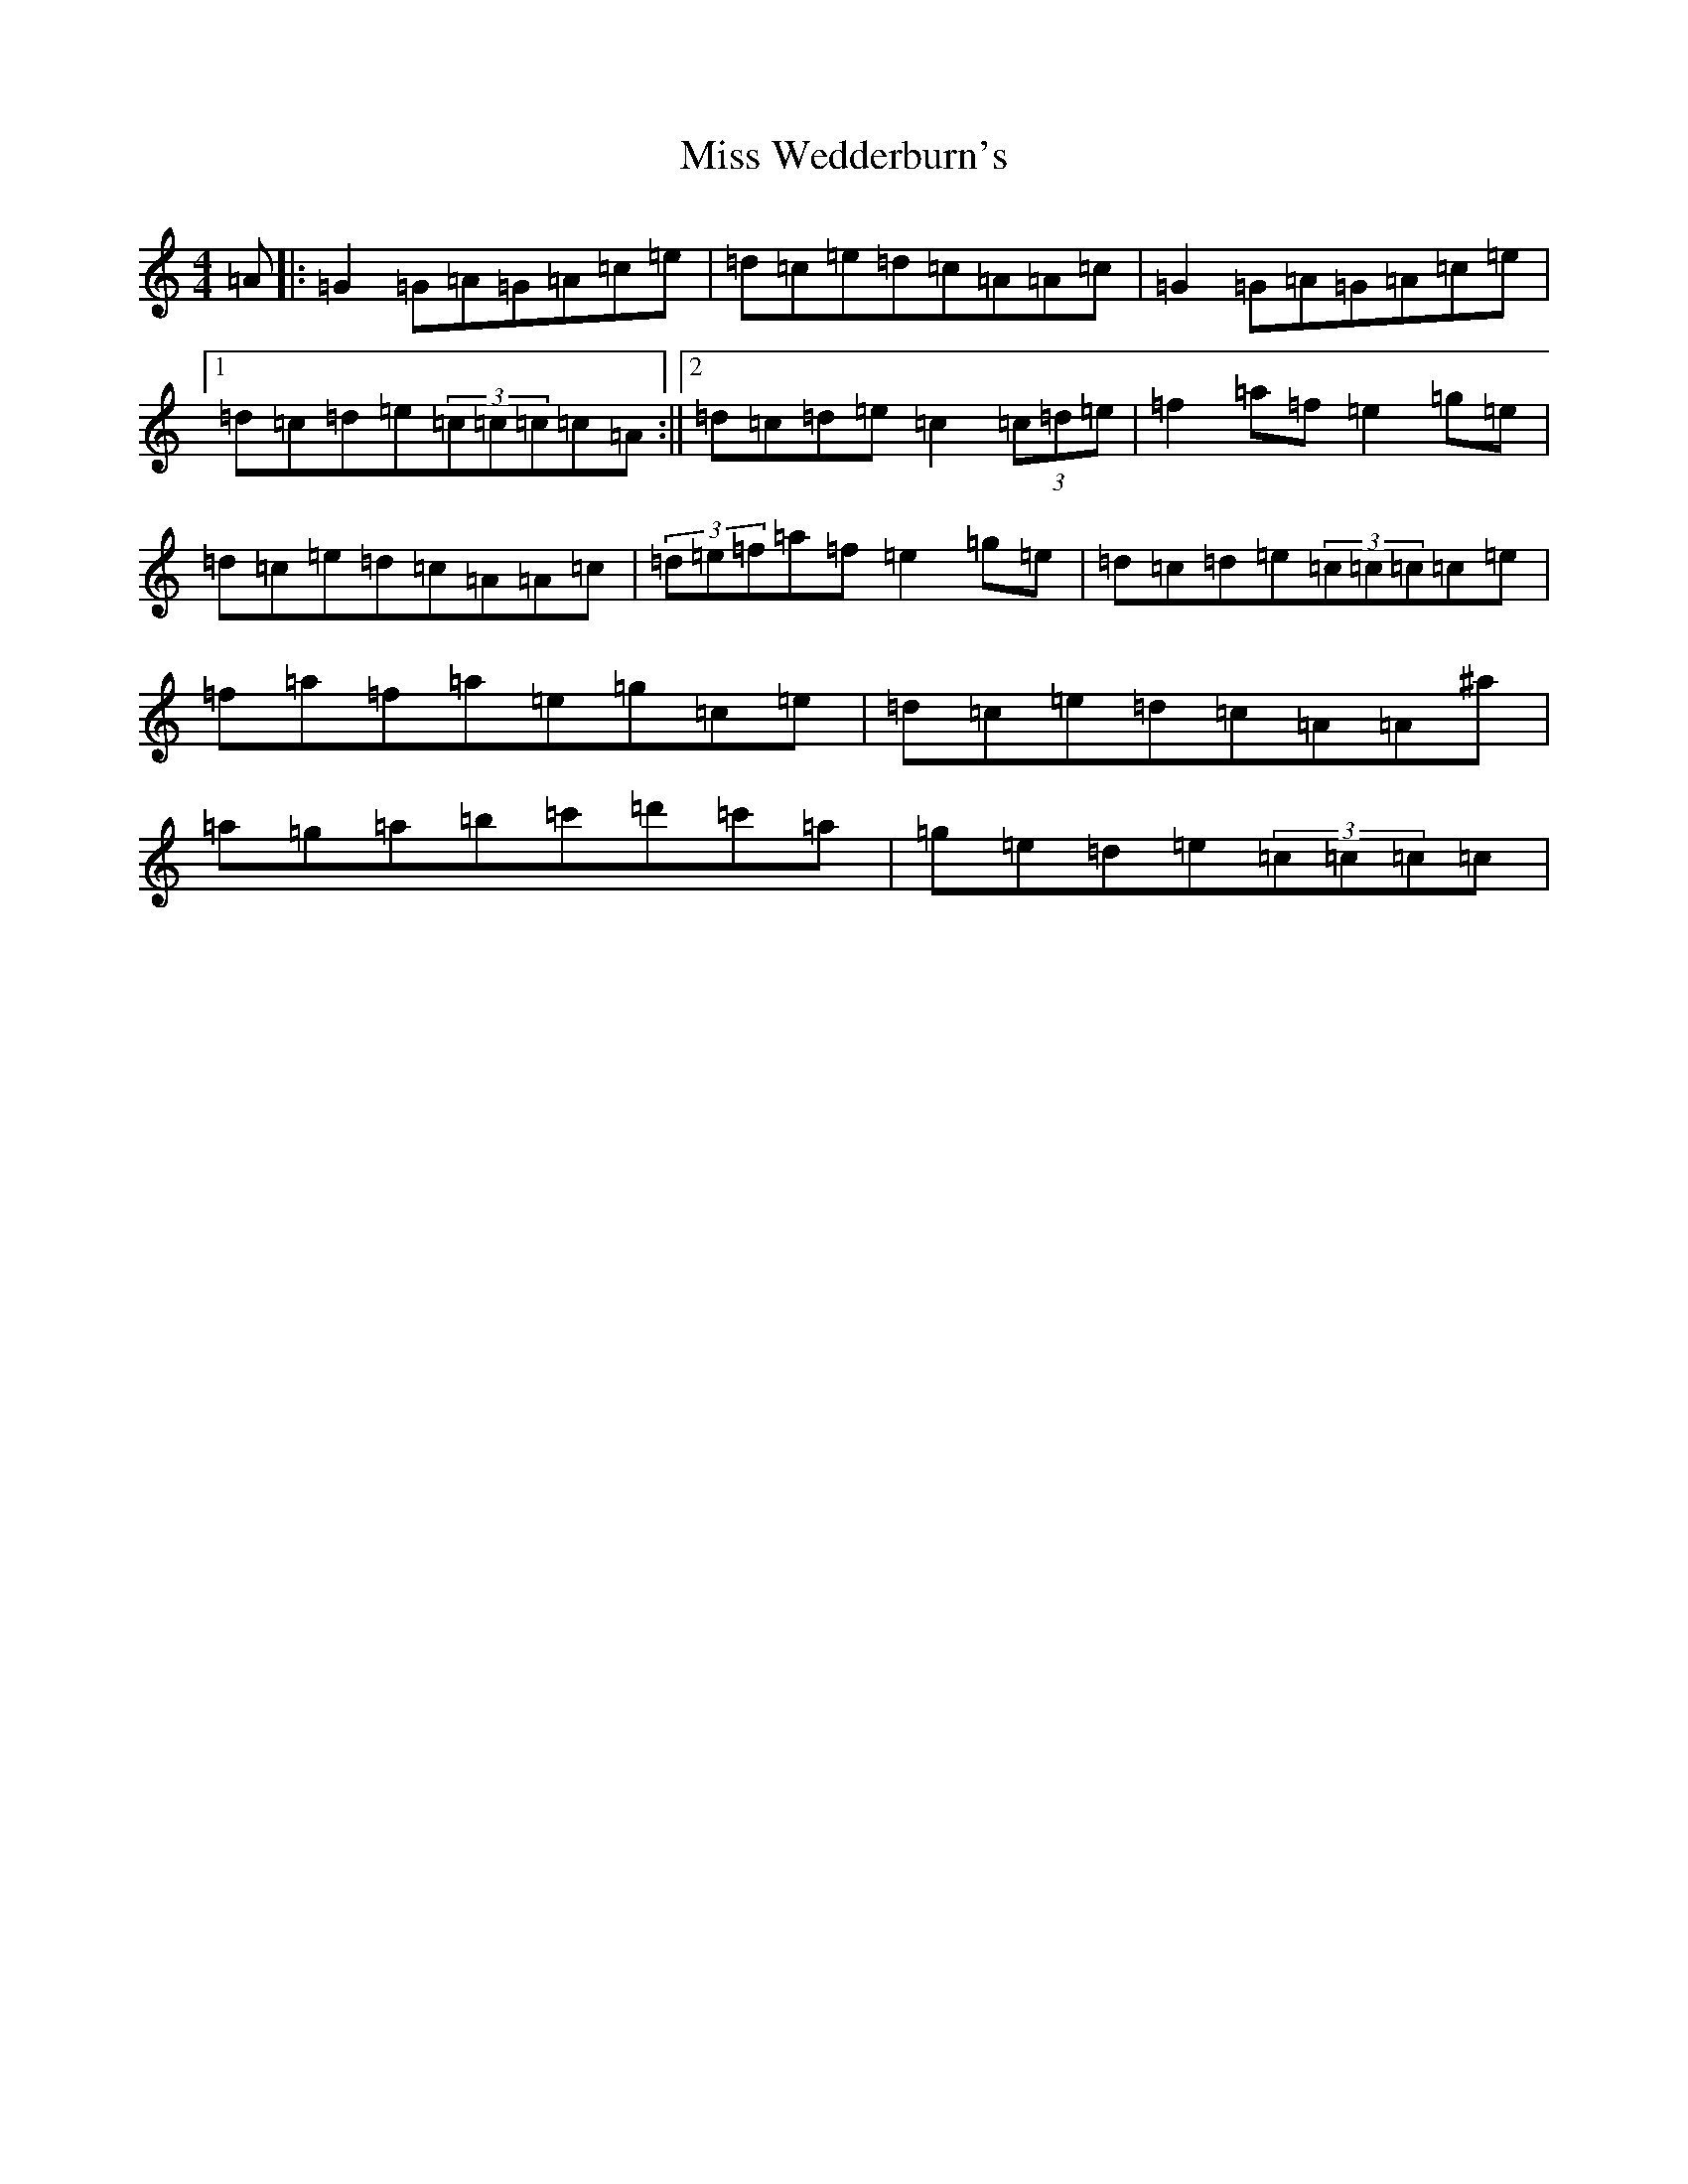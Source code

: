 X: 14456
T: Miss Wedderburn's
S: https://thesession.org/tunes/6992#setting6992
Z: A Major
R: reel
M:4/4
L:1/8
K: C Major
=A|:=G2=G=A=G=A=c=e|=d=c=e=d=c=A=A=c|=G2=G=A=G=A=c=e|1=d=c=d=e(3=c=c=c=c=A:||2=d=c=d=e=c2(3=c=d=e|=f2=a=f=e2=g=e|=d=c=e=d=c=A=A=c|(3=d=e=f=a=f=e2=g=e|=d=c=d=e(3=c=c=c=c=e|=f=a=f=a=e=g=c=e|=d=c=e=d=c=A=A^a|=a=g=a=b=c'=d'=c'=a|=g=e=d=e(3=c=c=c=c|